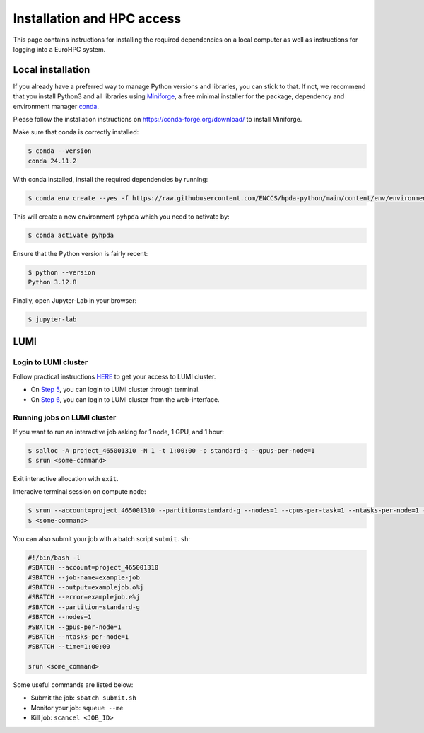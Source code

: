 Installation and HPC access
===========================


This page contains instructions for installing the required dependencies on a local computer 
as well as instructions for logging into a EuroHPC system.


Local installation
------------------


If you already have a preferred way to manage Python versions and libraries, you can stick to that. If not, we recommend that you install Python3 and all libraries using `Miniforge <https://conda-forge.org/download/>`__, a free minimal installer for the package, dependency and environment manager `conda <https://docs.conda.io/en/latest/index.html>`__.

Please follow the installation instructions on https://conda-forge.org/download/ to install Miniforge.

Make sure that conda is correctly installed:

.. code-block:: console

   $ conda --version
   conda 24.11.2

With conda installed, install the required dependencies by running:

.. code-block:: console

   $ conda env create --yes -f https://raw.githubusercontent.com/ENCCS/hpda-python/main/content/env/environment.yml

This will create a new environment ``pyhpda`` which you need to activate by:

.. code-block:: console

   $ conda activate pyhpda

.. To use MPI4Py on your computer you need to install MPI libraries. With conda, these libraries are 
.. installed automatically when installing the mpi4py package:
..
.. .. code-block:: console
..
..    $ conda install -c conda-forge mpi4py

Ensure that the Python version is fairly recent:

.. code-block:: console

   $ python --version
   Python 3.12.8

Finally, open Jupyter-Lab in your browser:

.. code-block:: console

   $ jupyter-lab
   

LUMI
------------


Login to LUMI cluster
^^^^^^^^^^^^^^^^^^^^^

Follow practical instructions `HERE <https://enccs.se/tutorials/2024/02/log-in-to-lumi-cluster/>`_ to get your access to LUMI cluster.

- On `Step 5 <https://enccs.se/tutorials/2024/02/log-in-to-lumi-cluster/>`_, you can login to LUMI cluster through terminal.
- On `Step 6 <https://enccs.se/tutorials/2024/02/log-in-to-lumi-cluster/>`_, you can login to LUMI cluster from the web-interface.


Running jobs on LUMI cluster
^^^^^^^^^^^^^^^^^^^^^^^^^^^^

If you want to run an interactive job asking for 1 node, 1 GPU, and 1 hour:  

.. code-block:: console

   $ salloc -A project_465001310 -N 1 -t 1:00:00 -p standard-g --gpus-per-node=1
   $ srun <some-command>

Exit interactive allocation with ``exit``.

Interacive terminal session on compute node:

.. code-block:: console

   $ srun --account=project_465001310 --partition=standard-g --nodes=1 --cpus-per-task=1 --ntasks-per-node=1 --gpus-per-node=1 --time=1:00:00 --pty bash
   $ <some-command>


You can also submit your job with a batch script ``submit.sh``:

.. code-block:: bash

   #!/bin/bash -l
   #SBATCH --account=project_465001310
   #SBATCH --job-name=example-job
   #SBATCH --output=examplejob.o%j
   #SBATCH --error=examplejob.e%j
   #SBATCH --partition=standard-g
   #SBATCH --nodes=1
   #SBATCH --gpus-per-node=1
   #SBATCH --ntasks-per-node=1
   #SBATCH --time=1:00:00

   srun <some_command> 


Some useful commands are listed below:

- Submit the job: ``sbatch submit.sh``
- Monitor your job: ``squeue --me``
- Kill job: ``scancel <JOB_ID>``
